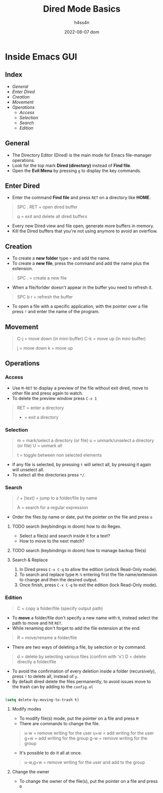 #+title:    Dired Mode Basics
#+author:   h4ss4n
#+date:     2022-08-07 dom

* Inside Emacs GUI

** Index

- [[General]]
- [[Enter Dired]]
- [[Creation]]
- [[Movement]]
- [[Operations]]
  - [[Access]]
  - [[Selection]]
  - [[Search]]
  - [[Edition]]


** General

- The Directory Editor (Dired) is the main mode for Emacs file-manager operations.
- Look for the top mark *Dired (directory)* instead of *Find file*.
- Open the *Evil Menu* by pressing ~g~ to display the key commands.


** Enter Dired

- Enter the command *Find file* and press ~RET~ on a directory like *HOME*.

#+begin_quote

    SPC . RET = open dired buffer

    q = exit and delete all dired buffers

#+end_quote

- Every new Dired view and file open, generate more buffers in memory.
- Kill the Dired buffers that you're not using anymore to avoid an overflow.


** Creation

- To create a *new folder* type ~+~ and add the name.
- To create a *new file*, press the command and add the name plus the extension.

#+begin_quote

    SPC . = create a new file

#+end_quote

- When a file/forlder doesn't appear in the buffer you need to refresh it.

#+begin_quote

    SPC b r = refresh the buffer

#+end_quote

- To open a file with a specific application, with the pointer over a file press ~!~ and enter the name of the program.


** Movement

#+begin_quote

    C-j = move down (in mini-buffer)
    C-k = move up (in mini-buffer)

    j = move down
    k = move up

#+end_quote


** Operations

*** Access

- Use ~M-RET~ to display a preview of the file without exit dired, move to other file and press again to watch.
- To delete the preview window press ~C-x 1~

#+begin_quote

    RET = enter a directory
    - = exit a directory

#+end_quote

*** Selection

#+begin_quote

    m = mark/select a directory (or file)
    u = unmark/unselect a directory (or file)
    U = unmark all

    t = toggle between non selected elements

#+end_quote

- If any file is selected, by pressing ~t~ will select all, by pressing it again will unselect all.
- To select all the directories press ~*/~.

*** Search

#+begin_quote

    / + [text] = jump to a folder/file by name

    A = search for a regular expression

#+end_quote

- Order the files by name or date, put the pointer on the file and press ~o~

**** TODO search (keybindings in doom) how to do Regex.
- Select a file(s) and search inside it for a text?
- How to move to the next match?
**** TODO search (keybindings in doom) how to manage backup file(s)

**** Search & Replace

1. In Dired press ~C-x C-q~ to allow the edition (unlock Read-Only mode).
2. To search and replace type ~M-%~ entering first the file name/extension to change and then the desired output.
3. Once finish, press ~C-x C-q~ to exit the edition (lock Read-Only mode).

*** Edition

#+begin_quote

    C = copy a folder/file (specify output path)

#+end_quote

- To *move* a folder/file don't specify a new name with ~R~, instead select the path to move and hit ~RET~.
- While renaming don't forget to add the file extension at the end.

#+begin_quote

    R = move/rename a folder/file

#+end_quote

- There are two ways of deleting a file, by selection or by command.

#+begin_quote

    d = delete by selecting various files (confirm with 'x')
    D = delete directly a folder/file

#+end_quote

- To avoid the confirmation of every deletion inside a folder (recursively), press ~!~ to delete all, instead of ~y~.
- By default dired delete the files permanently, to avoid issues move to the trash can by adding to the =config.el=

#+begin_src emacs-lisp

    (setq delete-by-moving-to-trash t)

#+end_src

**** Modify modes

- To modify file(s) mode, put the pointer on a file and press ~M~
- There are commands to change the file.

#+begin_quote

    u-w = remove writing for the user
    u+w = add writing for the user
    g+w = add writing for the group
    g-w = remove writing for the group

#+end_quote

- It's possible to do it all at once.

#+begin_quote

    u-w,g+w = remove writing for the user and add to the group

#+end_quote

**** Change the owner

- To change the owner of the file(s), put the pointer on a file and press ~O~
